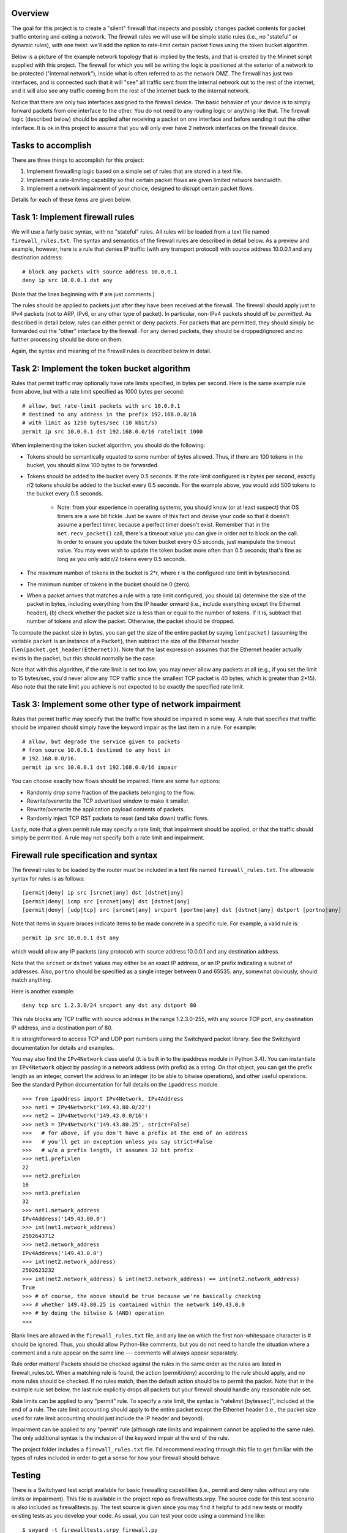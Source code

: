 ﻿Overview
--------

The goal for this project is to create a "silent" firewall that inspects and possibly changes packet contents for packet traffic entering and exiting a network.  The firewall rules we will use will be simple static rules (i.e., no "stateful" or dynamic rules), with one twist: we'll add the option to rate-limit certain packet flows using the token bucket algorithm.

Below is a picture of the example network topology that is implied by the tests, and that is created by the Mininet script supplied with this project.  The firewall for which you will be writing the logic is positioned at the exterior of a network to be protected ("internal network"), inside what is often referred to as the network DMZ.  The firewall has just two interfaces, and is connected such that it will "see" all traffic sent from the internal network out to the rest of the internet, and it will also see any traffic coming from the rest of the internet back to the internal network.  

.. image:: firewall_topology.png

Notice that there are only two interfaces assigned to the firewall device.  The basic behavior of your device is to simply forward packets from one interface to the other.  You do not need to any routing logic or anything like that.  The firewall logic (described below) should be applied after receiving a packet on one interface and before sending it out the other interface.  It is ok in this project to assume that you will only ever have 2 network interfaces on the firewall device.

Tasks to accomplish
-------------------

There are three things to accomplish for this project:

1. Implement firewalling logic based on a simple set of rules that are stored in a text file.

2. Implement a rate-limiting capability so that certain packet flows are given limited network bandwidth.

3. Implement a network impairment of your choice, designed to disrupt certain packet flows.

Details for each of these items are given below.


Task 1: Implement firewall rules
--------------------------------

We will use a fairly basic syntax, with no "stateful" rules.  All rules will be loaded from a text file named ``firewall_rules.txt``.  The syntax and semantics of the firewall rules are described in detail below.  As a preview and example, however, here is a rule that denies IP traffic (with any transport protocol) with source address 10.0.0.1 and any destination address::

	# block any packets with source address 10.0.0.1
	deny ip src 10.0.0.1 dst any

(Note that the lines beginning with # are just comments.)

The rules should be applied to packets just after they have been received at the firewall.  The firewall should apply just to IPv4 packets (not to ARP, IPv6, or any other type of packet).  In particular, non-IPv4 packets should *all be permitted*.  As described in detail below, rules can either permit or deny packets.  For packets that are permitted, they should simply be forwarded out the "other" interface by the firewall.  For any denied packets, they should be dropped/ignored and no further processing should be done on them.

Again, the syntax and meaning of the firewall rules is described below in detail.

Task 2: Implement the token bucket algorithm
--------------------------------------------

Rules that permit traffic may optionally have rate limits specified, in bytes per second.  Here is the same example rule from above, but with a rate limit specified as 1000 bytes per second::

	# allow, but rate-limit packets with src 10.0.0.1
	# destined to any address in the prefix 192.168.0.0/16
	# with limit as 1250 bytes/sec (10 kbit/s)
	permit ip src 10.0.0.1 dst 192.168.0.0/16 ratelimit 1000


When implementing the token bucket algorithm, you should do the following:

* Tokens should be semantically equated to some number of bytes allowed.  Thus, if there are 100 tokens in the bucket, you should allow 100 bytes to be forwarded.

* Tokens should be added to the bucket every 0.5 seconds.  If the rate limit configured is r bytes per second, exactly r/2 tokens should be added to the bucket every 0.5 seconds.  For the example above, you would add 500 tokens to the bucket every 0.5 seconds.

   * Note: from your experience in operating systems, you should know (or at least suspect) that OS timers are a wee bit fickle.  Just be aware of this fact and devise your code so that it doesn't assume a perfect timer, because a perfect timer doesn't exist.  Remember that in the ``net.recv_packet()`` call, there's a timeout value you can give in order not to block on the call.  In order to ensure you update the token bucket every 0.5 seconds, just manipulate the timeout value.  You may even wish to update the token bucket more often than 0.5 seconds; that's fine as long as you only add r/2 tokens every 0.5 seconds.

* The maximum number of tokens in the bucket is 2*r, where r is the configured rate limit in bytes/second.

* The minimum number of tokens in the bucket should be 0 (zero).

* When a packet arrives that matches a rule with a rate limit configured, you should (a) determine the size of the packet in bytes, including everything from the IP header onward (i.e., include everything except the Ethernet header), (b) check whether the packet size is less than or equal to the number of tokens.  If it is, subtract that number of tokens and allow the packet.  Otherwise, the packet should be dropped.  

To compute the packet size in bytes, you can get the size of the entire packet by saying ``len(packet)`` (assuming the variable ``packet`` is an instance of a ``Packet``), then subtract the size of the Ethernet header (``len(packet.get_header(Ethernet))``).  Note that the last expression assumes that the Ethernet header actually exists in the packet, but this should normally be the case.

Note that with this algorithm, if the rate limit is set too low, you may never allow any packets at all (e.g., if you set the limit to 15 bytes/sec, you'd never allow any TCP traffic since the smallest TCP packet is 40 bytes, which is greater than 2*15).  Also note that the rate limit you achieve is not expected to be exactly the specified rate limit.  

Task 3: Implement some other type of network impairment
-------------------------------------------------------

Rules that permit traffic may specify that the traffic flow should be impaired in some way.   A rule that specifies that traffic should be impaired should simply have the keyword impair as the last item in a rule.  For example::

	# allow, but degrade the service given to packets
	# from source 10.0.0.1 destined to any host in
	# 192.168.0.0/16.  
	permit ip src 10.0.0.1 dst 192.168.0.0/16 impair


You can choose exactly how flows should be impaired.  Here are some fun options:

* Randomly drop some fraction of the packets belonging to the flow.

* Rewrite/overwrite the TCP advertised window to make it smaller.

* Rewrite/overwrite the application payload contents of packets.

* Randomly inject TCP RST packets to reset (and take down) traffic flows.

Lastly, note that a given permit rule may specify a rate limit, that impairment should be applied, or that the traffic should simply be permitted.  A rule may not specify both a rate limit and impairment.

Firewall rule specification and syntax
--------------------------------------

The firewall rules to be loaded by the router must be included in a text file named ``firewall_rules.txt``.  The allowable syntax for rules is as follows::

	[permit|deny] ip src [srcnet|any] dst [dstnet|any]
	[permit|deny| icmp src [srcnet|any] dst [dstnet|any]
	[permit|deny] [udp|tcp] src [srcnet|any] srcport [portno|any] dst [dstnet|any] dstport [portno|any]

Note that items in square braces indicate items to be made concrete in a specific rule.  For example, a valid rule is::

	permit ip src 10.0.0.1 dst any

which would allow any IP packets (any protocol) with source address 10.0.0.1 and any destination address.  

Note that the ``srcnet`` or ``dstnet`` values may either be an exact IP address, or an IP prefix indicating a subnet of addresses.  Also, ``portno`` should be specified as a single integer between 0 and 65535.  ``any``, somewhat obviously, should match anything.  

Here is another example::

        deny tcp src 1.2.3.0/24 srcport any dst any dstport 80

This rule blocks any TCP traffic with source address in the range 1.2.3.0-255, with any source TCP port, any destination IP address, and a destination port of 80.  

It is straightforward to access TCP and UDP port numbers using the Switchyard packet library.  See the Switchyard documentation for details and examples.

You may also find the ``IPv4Network`` class useful (it is built in to the ipaddress module in Python 3.4).  You can instantiate an ``IPv4Network`` object by passing in a network address (with prefix) as a string.  On that object, you can get the prefix length as an integer, convert the address to an integer (to be able to bitwise operations), and other useful operations.  See the standard Python documentation for full details on the ``ipaddress`` module.

::

	>>> from ipaddress import IPv4Network, IPv4Address
	>>> net1 = IPv4Network('149.43.80.0/22')
	>>> net2 = IPv4Network('149.43.0.0/16')
	>>> net3 = IPv4Network('149.43.80.25', strict=False)
	>>>   # for above, if you don't have a prefix at the end of an address
	>>>   # you'll get an exception unless you say strict=False
	>>>   # w/o a prefix length, it assumes 32 bit prefix
	>>> net1.prefixlen
	22
	>>> net2.prefixlen
	16
	>>> net3.prefixlen
	32
	>>> net1.network_address
	IPv4Address('149.43.80.0')
	>>> int(net1.network_address)
	2502643712
	>>> net2.network_address
	IPv4Address('149.43.0.0')
	>>> int(net2.network_address)
	2502623232
	>>> int(net2.network_address) & int(net3.network_address) == int(net2.network_address)
	True
	>>> # of course, the above should be true because we're basically checking
	>>> # whether 149.43.80.25 is contained within the network 149.43.0.0
	>>> # by doing the bitwise & (AND) operation
	>>> 


Blank lines are allowed in the ``firewall_rules.txt`` file, and any line on which the first non-whitespace character is # should be ignored.  Thus, you should allow Python-like comments, but you do not need to handle the situation where a comment and a rule appear on the same line --- comments will always appear separately.

Rule order matters!  Packets should be checked against the rules in the same order as the rules are listed in firewall_rules.txt.  When a matching rule is found, the action (permit/deny) according to the rule should apply, and no more rules should be checked.  If no rules match, then the default action should be to permit the packet.  Note that in the example rule set below, the last rule explicitly drops all packets but your firewall should handle any reasonable rule set.

Rate limits can be applied to any "permit" rule.  To specify a rate limit, the syntax is "ratelimit [bytessec]", included at the end of a rule.  The rate limit accounting should apply to the entire packet except the Ethernet header (i.e., the packet size used for rate limit accounting should just include the IP header and beyond).

Impairment can be applied to any "permit" rule (although rate limits and impairment cannot be applied to the same rule).  The only additional syntax is the inclusion of the keyword impair at the end of the rule.

The project folder includes a ``firewall_rules.txt`` file. I'd recommend reading through this file to get familiar with the types of rules included in order to get a sense for how your firewall should behave.  

Testing
-------

There is a Switchyard test script available for basic firewalling capabilities (i.e., permit and deny rules without any rate limits or impairment).  This file is available in the project repo as firewalltests.srpy.  The source code for this test scenario is also included as firewalltests.py.  The test source is given since you may find it helpful to add new tests or modify existing tests as you develop your code.  As usual, you can test your code using a command line like::

	$ swyard -t firewalltests.srpy firewall.py

Note that you can either use ``firewalltests.srpy`` or ``firewalltests.py`` in the command line above.

There are minimal automated tests for the rate limitation features, and there are no automated tests for your impairment "feature".  The minimal rate limitation tests just check whether at least one packet is permitted by your firewall: these should all definitely pass.  There are no sophisticated tests for checking whether you impose the right rate limit on a flow.  To do that, you can use Mininet as described below.

To test your impairment feature, you can either construct a Switchyard test (or set of tests) or test your impairment feature in Mininet (somehow).  There is a file ``impairmenttest.py`` in the project directory that you can modify for testing your impairment feature with Switchyard if you wish.  There is some Switchyard documentation available to describe the meaning of various API calls in test scenario creation.

To try your firewall in Mininet, you can do the following::

	$ sudo python start_mininet.py


Once Mininet is started, open an xterm on the node named "firewall", and then start the firewall::

	mininet> xterm firewall

and on the firewall node::

	firewall# swyard firewall.py

There are two other hosts in the Mininet setup: one named "internal" and another named "external".

Testing rate limitation in Mininet
----------------------------------

To test rule 13 (``permit icmp src any dst any ratelimit 150``), you can use the following ping command within Mininet::

	mininet> internal ping -c10 -s72 192.168.0.2

This command will cause the "internal" host to send an ICMP echo request (ping) to the "external" host, through the firewall device.  There will be 10 echo request packets sent, once per second, and the size of each packet (from IP header through the end of the packet) will be 20 bytes (IP) + 8 bytes (ICMP header) + 72 bytes (the -s72 flag) of "data", resulting in a 100 byte packet.  The echo reply will also be exactly 100 bytes.

The "steady-state" effect of this ping command line and the rate limitation should be that every other ICMP echo request should be allowed.  (Think about why this is the case.  You'll likely allow the first couple echo request/replies, but then the every-other regime should take hold.)

There are two other rate limitation rules: rules 7 and 8 (replicated below)::

	# rule 7
	permit tcp src 192.168.0.0/16 srcport any dst any dstport 80 ratelimit 12500
	# rule 8 
	permit tcp src any srcport 80 dst 192.168.0.0/16 dstport any ratelimit 12500

To test these rules you can generate some HTTP traffic over port 80 using some simple command-line tools.  Note that these rules apply separate rate limits to each direction of the TCP connection and that the limit is equivalent to 100Kbits/sec.  To generate HTTP/port 80 traffic to exercise these limits, do the following.  On the host "external", start a server::

	mininet> external ./www/start_webserver.sh

Besides starting up a simple Python-based webserver, this script creates a file (called "bigfile", although it's actually pretty small) to transfer so that we can exercise the rate limit.

Now, on the internal host, make a request using the program ``wget``::

	mininet> internal wget http://192.168.0.2/bigfile -O /dev/null

(The ``-O /dev/null`` command-line parameter just says to save the response in ``/dev/null``, which is just a virtual wastebasket for bits.)

One other note regarding rate-limit testing: you shouldn't expect the rate limitation to work especially well in Mininet.  Your mileage may vary, but don't be surprised if you get very poor throughput with the firewall (and much less than the specified rate limit).

Testing impairments in Mininet
------------------------------

Testing your impairment capability depends on what you implemented.  One way to generate traffic (at least TCP traffic) for testing the impairment is to use the http server used for testing rate limits.  The rules for the impairment is as follows (see also firewall_rules.txt)::

	# rule 11 
	permit tcp src 192.168.0.0/24 srcport any dst any dstport 8000 impair
	# rule 12
	permit tcp src any srcport 8000 dst 192.168.0.0/24 dstport any impair

To start the webserver so that it listens on port 8000 (which is the port specified in the impair rule), you can say::

	mininet> external ./www/start_webserver.sh 8000

To generate traffic from internal to trigger the impair rule, you can use the ``wget`` program again::

	mininet> internal wget http://192.168.0.2:8000/filename

The filename you use can either be "bigfile" (i.e., the same file used in the rate limit tests) or it can be any file you construct.  If your impairment depends on certain application payload contents (e.g., you search packets to see whether the string "sneaky crackers" is present) you can craft files that have the desired contents.   If you save them in the www folder (directly within the project repo folder) you can use the wget program as above to request those files and trigger your impairment.

License
-------

This work is licensed under a Creative Commons Attribution-NonCommercial-ShareAlike 4.0 International License.
http://creativecommons.org/licenses/by-nc-sa/4.0/
